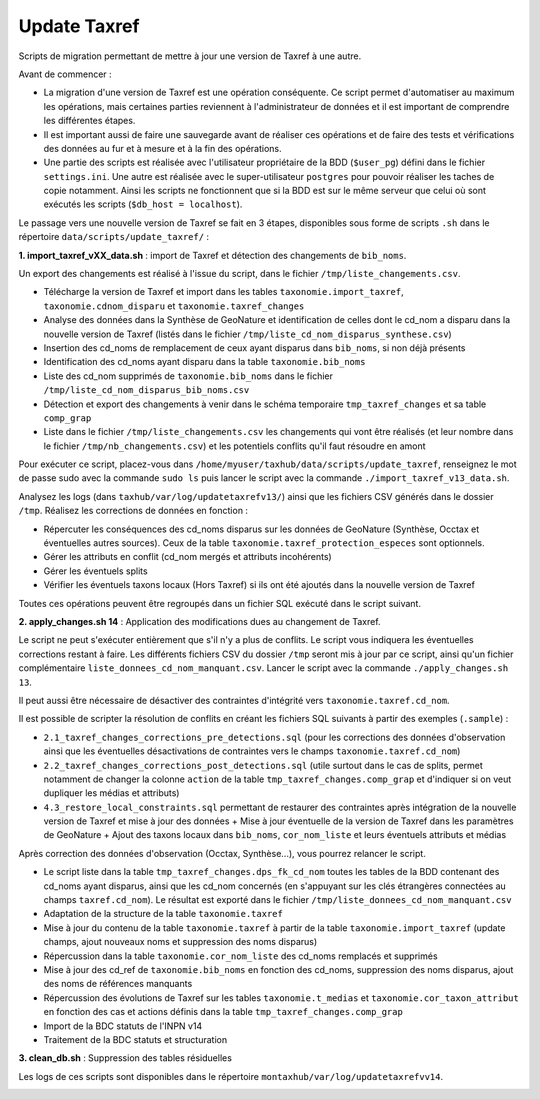 Update Taxref
==============

Scripts de migration permettant de mettre à jour une version de Taxref à une autre.

Avant de commencer :

* La migration d'une version de Taxref est une opération conséquente. Ce script permet d'automatiser au maximum les opérations, mais certaines parties reviennent à l'administrateur de données et il est important de comprendre les différentes étapes.
* Il est important aussi de faire une sauvegarde avant de réaliser ces opérations et de faire des tests et vérifications des données au fur et à mesure et à la fin des opérations.
* Une partie des scripts est réalisée avec l'utilisateur propriétaire de la BDD (``$user_pg``) défini dans le fichier ``settings.ini``. Une autre est réalisée avec le super-utilisateur ``postgres`` pour pouvoir réaliser les taches de copie notamment. Ainsi les scripts ne fonctionnent que si la BDD est sur le même serveur que celui où sont exécutés les scripts (``$db_host = localhost``).

Le passage vers une nouvelle version de Taxref se fait en 3 étapes, disponibles sous forme de scripts ``.sh`` dans le répertoire  ``data/scripts/update_taxref/`` :

**1. import_taxref_vXX_data.sh** : import de Taxref et détection des changements de ``bib_noms``.

Un export des changements est réalisé à l'issue du script, dans le fichier ``/tmp/liste_changements.csv``.

* Télécharge la version de Taxref et import dans les tables ``taxonomie.import_taxref``, ``taxonomie.cdnom_disparu`` et ``taxonomie.taxref_changes``
* Analyse des données dans la Synthèse de GeoNature et identification de celles dont le cd_nom a disparu dans la nouvelle version de Taxref (listés dans le fichier ``/tmp/liste_cd_nom_disparus_synthese.csv``)
* Insertion des cd_noms de remplacement de ceux ayant disparus dans ``bib_noms``, si non déjà présents
* Identification des cd_noms ayant disparu dans la table ``taxonomie.bib_noms``
* Liste des cd_nom supprimés de ``taxonomie.bib_noms`` dans le fichier ``/tmp/liste_cd_nom_disparus_bib_noms.csv``
* Détection et export des changements à venir dans le schéma temporaire ``tmp_taxref_changes`` et sa table ``comp_grap``
* Liste dans le fichier ``/tmp/liste_changements.csv`` les changements qui vont être réalisés (et leur nombre dans le fichier ``/tmp/nb_changements.csv``) et les potentiels conflits qu'il faut résoudre en amont

Pour exécuter ce script, placez-vous dans ``/home/myuser/taxhub/data/scripts/update_taxref``, renseignez le mot de passe sudo avec la commande ``sudo ls`` puis lancer le script avec la commande ``./import_taxref_v13_data.sh``.

Analysez les logs (dans ``taxhub/var/log/updatetaxrefv13/``) ainsi que les fichiers CSV générés dans le dossier ``/tmp``. Réalisez les corrections de données en fonction :

- Répercuter les conséquences des cd_noms disparus sur les données de GeoNature (Synthèse, Occtax et éventuelles autres sources). Ceux de la table ``taxonomie.taxref_protection_especes`` sont optionnels.
- Gérer les attributs en conflit (cd_nom mergés et attributs incohérents)
- Gérer les éventuels splits
- Vérifier les éventuels taxons locaux (Hors Taxref) si ils ont été ajoutés dans la nouvelle version de Taxref

Toutes ces opérations peuvent être regroupés dans un fichier SQL exécuté dans le script suivant.

**2. apply_changes.sh 14** : Application des modifications dues au changement de Taxref.

Le script ne peut s'exécuter entièrement que s'il n'y a plus de conflits. Le script vous indiquera les éventuelles corrections restant à faire. Les différents fichiers CSV du dossier ``/tmp`` seront mis à jour par ce script, ainsi qu'un fichier complémentaire ``liste_donnees_cd_nom_manquant.csv``. Lancer le script avec la commande ``./apply_changes.sh 13``.

Il peut aussi être nécessaire de désactiver des contraintes d'intégrité vers ``taxonomie.taxref.cd_nom``.

Il est possible de scripter la résolution de conflits en créant les fichiers SQL suivants à partir des exemples (``.sample``) :

* ``2.1_taxref_changes_corrections_pre_detections.sql`` (pour les corrections des données d'observation ainsi que les éventuelles désactivations de contraintes vers le champs ``taxonomie.taxref.cd_nom``)
* ``2.2_taxref_changes_corrections_post_detections.sql`` (utile surtout dans le cas de splits, permet notamment de changer la colonne ``action`` de la table ``tmp_taxref_changes.comp_grap`` et d'indiquer si on veut dupliquer les médias et attributs)
* ``4.3_restore_local_constraints.sql`` permettant de restaurer des contraintes après intégration de la nouvelle version de Taxref et mise à jour des données + Mise à jour éventuelle de la version de Taxref dans les paramètres de GeoNature + Ajout des taxons locaux dans ``bib_noms``, ``cor_nom_liste`` et leurs éventuels attributs et médias

Après correction des données d'observation (Occtax, Synthèse...), vous pourrez relancer le script.

* Le script liste dans la table ``tmp_taxref_changes.dps_fk_cd_nom`` toutes les tables de la BDD contenant des cd_noms ayant disparus, ainsi que les cd_nom concernés (en s'appuyant sur les clés étrangères connectées au champs ``taxref.cd_nom``). Le résultat est exporté dans le fichier ``/tmp/liste_donnees_cd_nom_manquant.csv``
* Adaptation de la structure de la table ``taxonomie.taxref``
* Mise à jour du contenu de la table ``taxonomie.taxref`` à partir de la table ``taxonomie.import_taxref`` (update champs, ajout nouveaux noms et suppression des noms disparus)
* Répercussion dans la table ``taxonomie.cor_nom_liste`` des cd_noms remplacés et supprimés
* Mise à jour des cd_ref de ``taxonomie.bib_noms`` en fonction des cd_noms, suppression des noms disparus, ajout des noms de références manquants
* Répercussion des évolutions de Taxref sur les tables ``taxonomie.t_medias`` et ``taxonomie.cor_taxon_attribut`` en fonction des cas et actions définis dans la table ``tmp_taxref_changes.comp_grap``
* Import de la BDC statuts de l'INPN v14
* Traitement de la BDC statuts et structuration
.. image:: images/bdc_statut.png

**3. clean_db.sh** : Suppression des tables résiduelles

Les logs de ces scripts sont disponibles dans le répertoire ``montaxhub/var/log/updatetaxrefvv14``.

.. image:: images/update-taxref-cas-1.jpg

.. image:: images/update-taxref-cas-2.jpg

.. image:: images/update-taxref-cas-3.jpg

.. image:: images/update-taxref-cas-4.jpg

